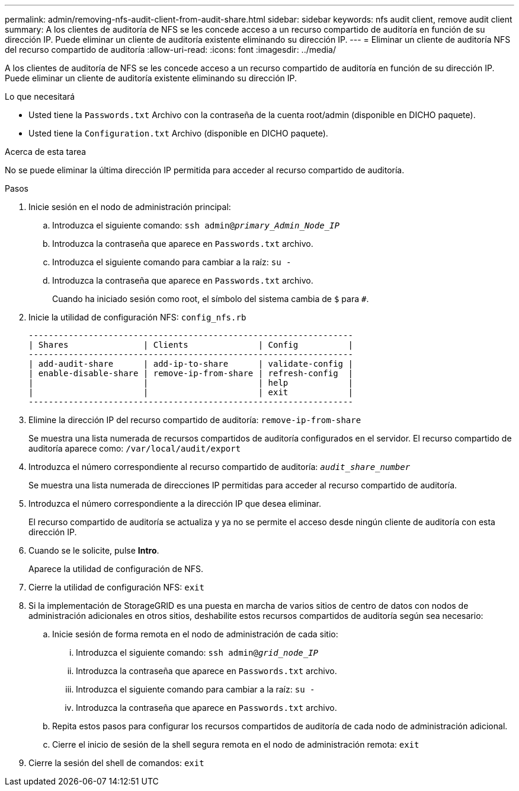 ---
permalink: admin/removing-nfs-audit-client-from-audit-share.html 
sidebar: sidebar 
keywords: nfs audit client, remove audit client 
summary: A los clientes de auditoría de NFS se les concede acceso a un recurso compartido de auditoría en función de su dirección IP. Puede eliminar un cliente de auditoría existente eliminando su dirección IP. 
---
= Eliminar un cliente de auditoría NFS del recurso compartido de auditoría
:allow-uri-read: 
:icons: font
:imagesdir: ../media/


[role="lead"]
A los clientes de auditoría de NFS se les concede acceso a un recurso compartido de auditoría en función de su dirección IP. Puede eliminar un cliente de auditoría existente eliminando su dirección IP.

.Lo que necesitará
* Usted tiene la `Passwords.txt` Archivo con la contraseña de la cuenta root/admin (disponible en DICHO paquete).
* Usted tiene la `Configuration.txt` Archivo (disponible en DICHO paquete).


.Acerca de esta tarea
No se puede eliminar la última dirección IP permitida para acceder al recurso compartido de auditoría.

.Pasos
. Inicie sesión en el nodo de administración principal:
+
.. Introduzca el siguiente comando: `ssh admin@_primary_Admin_Node_IP_`
.. Introduzca la contraseña que aparece en `Passwords.txt` archivo.
.. Introduzca el siguiente comando para cambiar a la raíz: `su -`
.. Introduzca la contraseña que aparece en `Passwords.txt` archivo.
+
Cuando ha iniciado sesión como root, el símbolo del sistema cambia de `$` para `#`.



. Inicie la utilidad de configuración NFS: `config_nfs.rb`
+
[listing]
----

-----------------------------------------------------------------
| Shares               | Clients              | Config          |
-----------------------------------------------------------------
| add-audit-share      | add-ip-to-share      | validate-config |
| enable-disable-share | remove-ip-from-share | refresh-config  |
|                      |                      | help            |
|                      |                      | exit            |
-----------------------------------------------------------------
----
. Elimine la dirección IP del recurso compartido de auditoría: `remove-ip-from-share`
+
Se muestra una lista numerada de recursos compartidos de auditoría configurados en el servidor. El recurso compartido de auditoría aparece como: `/var/local/audit/export`

. Introduzca el número correspondiente al recurso compartido de auditoría: `_audit_share_number_`
+
Se muestra una lista numerada de direcciones IP permitidas para acceder al recurso compartido de auditoría.

. Introduzca el número correspondiente a la dirección IP que desea eliminar.
+
El recurso compartido de auditoría se actualiza y ya no se permite el acceso desde ningún cliente de auditoría con esta dirección IP.

. Cuando se le solicite, pulse *Intro*.
+
Aparece la utilidad de configuración de NFS.

. Cierre la utilidad de configuración NFS: `exit`
. Si la implementación de StorageGRID es una puesta en marcha de varios sitios de centro de datos con nodos de administración adicionales en otros sitios, deshabilite estos recursos compartidos de auditoría según sea necesario:
+
.. Inicie sesión de forma remota en el nodo de administración de cada sitio:
+
... Introduzca el siguiente comando: `ssh admin@_grid_node_IP_`
... Introduzca la contraseña que aparece en `Passwords.txt` archivo.
... Introduzca el siguiente comando para cambiar a la raíz: `su -`
... Introduzca la contraseña que aparece en `Passwords.txt` archivo.


.. Repita estos pasos para configurar los recursos compartidos de auditoría de cada nodo de administración adicional.
.. Cierre el inicio de sesión de la shell segura remota en el nodo de administración remota: `exit`


. Cierre la sesión del shell de comandos: `exit`


